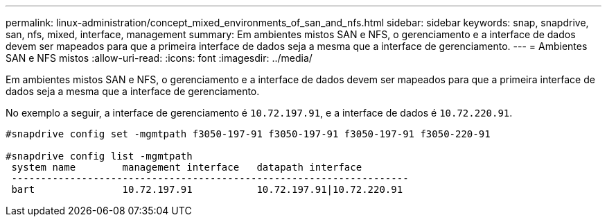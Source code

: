 ---
permalink: linux-administration/concept_mixed_environments_of_san_and_nfs.html 
sidebar: sidebar 
keywords: snap, snapdrive, san, nfs, mixed, interface, management 
summary: Em ambientes mistos SAN e NFS, o gerenciamento e a interface de dados devem ser mapeados para que a primeira interface de dados seja a mesma que a interface de gerenciamento. 
---
= Ambientes SAN e NFS mistos
:allow-uri-read: 
:icons: font
:imagesdir: ../media/


[role="lead"]
Em ambientes mistos SAN e NFS, o gerenciamento e a interface de dados devem ser mapeados para que a primeira interface de dados seja a mesma que a interface de gerenciamento.

No exemplo a seguir, a interface de gerenciamento é `10.72.197.91`, e a interface de dados é `10.72.220.91`.

[listing]
----

#snapdrive config set -mgmtpath f3050-197-91 f3050-197-91 f3050-197-91 f3050-220-91

#snapdrive config list -mgmtpath
 system name        management interface   datapath interface
 --------------------------------------------------------------------
 bart               10.72.197.91           10.72.197.91|10.72.220.91
----